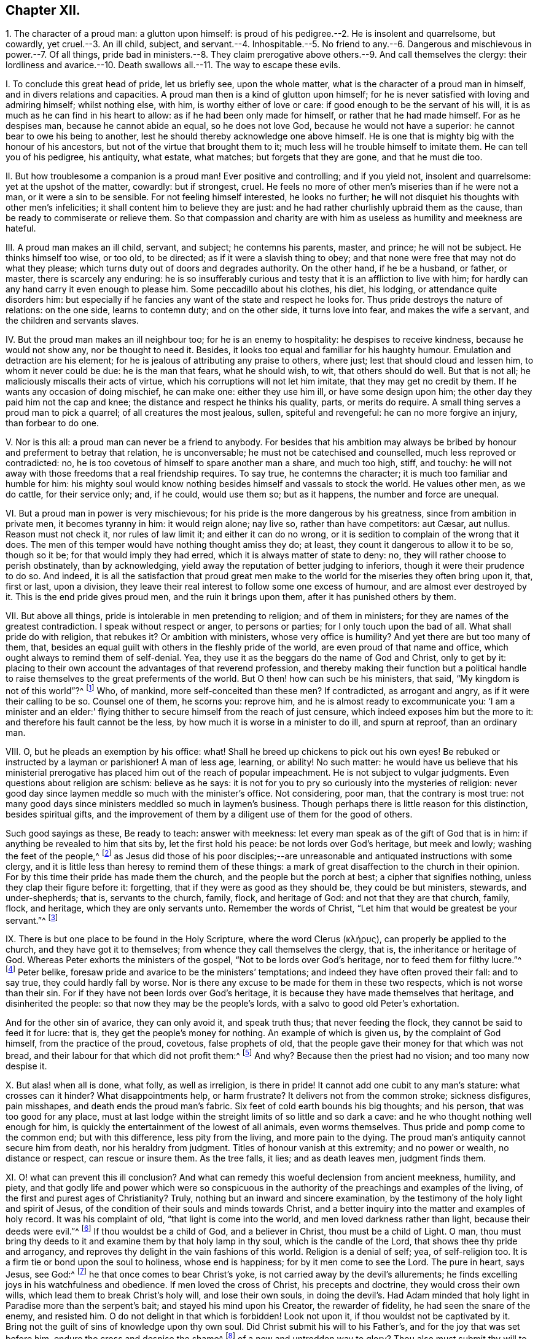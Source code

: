 == Chapter XII.

1+++.+++ The character of a proud man: a glutton upon himself:
is proud of his pedigree.--2. He is insolent and quarrelsome, but cowardly,
yet cruel.--3. An ill child, subject,
and servant.--4. Inhospitable.--5. No friend to any.--6.
Dangerous and mischievous in power.--7. Of all things,
pride bad in ministers.--8. They claim prerogative
above others.--9. And call themselves the clergy:
their lordliness and avarice.--10. Death swallows
all.--11. The way to escape these evils.

I+++.+++ To conclude this great head of pride, let us briefly see, upon the whole matter,
what is the character of a proud man in himself, and in divers relations and capacities.
A proud man then is a kind of glutton upon himself;
for he is never satisfied with loving and admiring himself; whilst nothing else,
with him, is worthy either of love or care: if good enough to be the servant of his will,
it is as much as he can find in his heart to allow:
as if he had been only made for himself, or rather that he had made himself.
For as he despises man, because he cannot abide an equal, so he does not love God,
because he would not have a superior: he cannot bear to owe his being to another,
lest he should thereby acknowledge one above himself.
He is one that is mighty big with the honour of his ancestors,
but not of the virtue that brought them to it;
much less will he trouble himself to imitate them.
He can tell you of his pedigree, his antiquity, what estate, what matches;
but forgets that they are gone, and that he must die too.

II. But how troublesome a companion is a proud man!
Ever positive and controlling; and if you yield not, insolent and quarrelsome:
yet at the upshot of the matter, cowardly: but if strongest, cruel.
He feels no more of other men`'s miseries than if he were not a man,
or it were a sin to be sensible.
For not feeling himself interested, he looks no further;
he will not disquiet his thoughts with other men`'s infelicities;
it shall content him to believe they are just:
and he had rather churlishly upbraid them as the cause,
than be ready to commiserate or relieve them.
So that compassion and charity are with him as useless
as humility and meekness are hateful.

III.
A proud man makes an ill child, servant, and subject; he contemns his parents, master,
and prince; he will not be subject.
He thinks himself too wise, or too old, to be directed;
as if it were a slavish thing to obey;
and that none were free that may not do what they please;
which turns duty out of doors and degrades authority.
On the other hand, if he be a husband, or father, or master,
there is scarcely any enduring:
he is so insufferably curious and testy that it is an affliction to live with him;
for hardly can any hand carry it even enough to please him.
Some peccadillo about his clothes, his diet, his lodging,
or attendance quite disorders him:
but especially if he fancies any want of the state and respect he looks for.
Thus pride destroys the nature of relations: on the one side, learns to contemn duty;
and on the other side, it turns love into fear, and makes the wife a servant,
and the children and servants slaves.

IV. But the proud man makes an ill neighbour too; for he is an enemy to hospitality:
he despises to receive kindness, because he would not show any,
nor be thought to need it.
Besides, it looks too equal and familiar for his haughty humour.
Emulation and detraction are his element;
for he is jealous of attributing any praise to others, where just;
lest that should cloud and lessen him, to whom it never could be due:
he is the man that fears, what he should wish, to wit, that others should do well.
But that is not all; he maliciously miscalls their acts of virtue,
which his corruptions will not let him imitate, that they may get no credit by them.
If he wants any occasion of doing mischief, he can make one: either they use him ill,
or have some design upon him; the other day they paid him not the cap and knee;
the distance and respect he thinks his quality, parts, or merits do require.
A small thing serves a proud man to pick a quarrel; of all creatures the most jealous,
sullen, spiteful and revengeful: he can no more forgive an injury,
than forbear to do one.

V+++.+++ Nor is this all: a proud man can never be a friend to anybody.
For besides that his ambition may always be bribed
by honour and preferment to betray that relation,
he is unconversable; he must not be catechised and counselled,
much less reproved or contradicted: no,
he is too covetous of himself to spare another man a share, and much too high, stiff,
and touchy: he will not away with those freedoms that a real friendship requires.
To say true, he contemns the character; it is much too familiar and humble for him:
his mighty soul would know nothing besides himself and vassals to stock the world.
He values other men, as we do cattle, for their service only; and, if he could,
would use them so; but as it happens, the number and force are unequal.

VI. But a proud man in power is very mischievous;
for his pride is the more dangerous by his greatness, since from ambition in private men,
it becomes tyranny in him: it would reign alone; nay live so,
// lint-disable invalid-characters "æ"
rather than have competitors: aut Cæsar, aut nullus.
Reason must not check it, nor rules of law limit it; and either it can do no wrong,
or it is sedition to complain of the wrong that it does.
The men of this temper would have nothing thought amiss they do; at least,
they count it dangerous to allow it to be so, though so it be;
for that would imply they had erred, which it is always matter of state to deny: no,
they will rather choose to perish obstinately, than by acknowledging,
yield away the reputation of better judging to inferiors,
though it were their prudence to do so.
And indeed,
it is all the satisfaction that proud great men make to
the world for the miseries they often bring upon it,
that, first or last, upon a division,
they leave their real interest to follow some one excess of humour,
and are almost ever destroyed by it.
This is the end pride gives proud men, and the ruin it brings upon them,
after it has punished others by them.

VII.
But above all things, pride is intolerable in men pretending to religion;
and of them in ministers; for they are names of the greatest contradiction.
I speak without respect or anger, to persons or parties;
for I only touch upon the bad of all.
What shall pride do with religion, that rebukes it?
Or ambition with ministers, whose very office is humility?
And yet there are but too many of them, that,
besides an equal guilt with others in the fleshly pride of the world,
are even proud of that name and office, which ought always to remind them of self-denial.
Yea, they use it as the beggars do the name of God and Christ, only to get by it:
placing to their own account the advantages of that reverend profession,
and thereby making their function but a political handle
to raise themselves to the great preferments of the world.
But O then! how can such be his ministers, that said,
"`My kingdom is not of this world`"?^
footnote:[John 18:36.]
Who, of mankind, more self-conceited than these men?
If contradicted, as arrogant and angry, as if it were their calling to be so.
Counsel one of them, he scorns you: reprove him,
and he is almost ready to excommunicate you:
'`I am a minister and an elder:`' flying thither
to secure himself from the reach of just censure,
which indeed exposes him but the more to it: and therefore his fault cannot be the less,
by how much it is worse in a minister to do ill, and spurn at reproof,
than an ordinary man.

VIII.
O, but he pleads an exemption by his office: what!
Shall he breed up chickens to pick out his own eyes!
Be rebuked or instructed by a layman or parishioner!
A man of less age, learning, or ability!
No such matter:
he would have us believe that his ministerial prerogative
has placed him out of the reach of popular impeachment.
He is not subject to vulgar judgments.
Even questions about religion are schism: believe as he says:
it is not for you to pry so curiously into the mysteries of religion:
never good day since laymen meddle so much with the minister`'s office.
Not considering, poor man, that the contrary is most true:
not many good days since ministers meddled so much in laymen`'s business.
Though perhaps there is little reason for this distinction, besides spiritual gifts,
and the improvement of them by a diligent use of them for the good of others.

Such good sayings as these, Be ready to teach: answer with meekness:
let every man speak as of the gift of God that is in him:
if anything be revealed to him that sits by, let the first hold his peace:
be not lords over God`'s heritage, but meek and lowly; washing the feet of the people,^
footnote:[2 Tim. 2:24-25; Tit.
iii; 1 Cor. 14:30.]
as Jesus did those of his poor disciples;--are unreasonable
and antiquated instructions with some clergy,
and it is little less than heresy to remind them of these things:
a mark of great disaffection to the church in their opinion.
For by this time their pride has made them the church,
and the people but the porch at best; a cipher that signifies nothing,
unless they clap their figure before it: forgetting,
that if they were as good as they should be, they could be but ministers, stewards,
and under-shepherds; that is, servants to the church, family, flock, and heritage of God:
and not that they are that church, family, flock, and heritage,
which they are only servants unto.
Remember the words of Christ, "`Let him that would be greatest be your servant.`"^
footnote:[Matt. 20:26.]

IX. There is but one place to be found in the Holy Scripture,
// lint-disable invalid-characters "κλήρυς"
where the word Clerus (κλήρυς), can properly be applied to the church,
and they have got it to themselves; from whence they call themselves the clergy, that is,
the inheritance or heritage of God.
Whereas Peter exhorts the ministers of the gospel,
"`Not to be lords over God`'s heritage, nor to feed them for filthy lucre.`"^
footnote:[1 Peter 5:2-3.]
Peter belike, foresaw pride and avarice to be the ministers`' temptations;
and indeed they have often proved their fall: and to say true,
they could hardly fall by worse.
Nor is there any excuse to be made for them in these two respects,
which is not worse than their sin.
For if they have not been lords over God`'s heritage,
it is because they have made themselves that heritage, and disinherited the people:
so that now they may be the people`'s lords,
with a salvo to good old Peter`'s exhortation.

And for the other sin of avarice, they can only avoid it, and speak truth thus;
that never feeding the flock, they cannot be said to feed it for lucre: that is,
they get the people`'s money for nothing.
An example of which is given us, by the complaint of God himself,
from the practice of the proud, covetous, false prophets of old,
that the people gave their money for that which was not bread,
and their labour for that which did not profit them:^
footnote:[Isa. 55:2.]
And why?
Because then the priest had no vision; and too many now despise it.

X+++.+++ But alas! when all is done, what folly, as well as irreligion, is there in pride!
It cannot add one cubit to any man`'s stature: what crosses can it hinder?
What disappointments help, or harm frustrate?
It delivers not from the common stroke; sickness disfigures, pain misshapes,
and death ends the proud man`'s fabric.
Six feet of cold earth bounds his big thoughts; and his person,
that was too good for any place,
must at last lodge within the streight limits of so little and so dark a cave:
and he who thought nothing well enough for him,
is quickly the entertainment of the lowest of all animals, even worms themselves.
Thus pride and pomp come to the common end; but with this difference,
less pity from the living, and more pain to the dying.
The proud man`'s antiquity cannot secure him from death, nor his heraldry from judgment.
Titles of honour vanish at this extremity; and no power or wealth,
no distance or respect, can rescue or insure them.
As the tree falls, it lies; and as death leaves men, judgment finds them.

XI. O! what can prevent this ill conclusion?
And what can remedy this woeful declension from ancient meekness, humility, and piety,
and that godly life and power which were so conspicuous in the
authority of the preachings and examples of the living,
of the first and purest ages of Christianity?
Truly, nothing but an inward and sincere examination,
by the testimony of the holy light and spirit of Jesus,
of the condition of their souls and minds towards Christ,
and a better inquiry into the matter and examples of holy record.
It was his complaint of old, "`that light is come into the world,
and men loved darkness rather than light, because their deeds were evil.`"^
footnote:[John 3:19.]
If thou wouldst be a child of God, and a believer in Christ,
thou must be a child of Light.
O man, thou must bring thy deeds to it and examine them by that holy lamp in thy soul,
which is the candle of the Lord, that shows thee thy pride and arrogancy,
and reproves thy delight in the vain fashions of this world.
Religion is a denial of self; yea, of self-religion too.
It is a firm tie or bond upon the soul to holiness, whose end is happiness;
for by it men come to see the Lord.
The pure in heart, says Jesus, see God:^
footnote:[Matt. 5:8.]
he that once comes to bear Christ`'s yoke,
is not carried away by the devil`'s allurements;
he finds excelling joys in his watchfulness and obedience.
If men loved the cross of Christ, his precepts and doctrine,
they would cross their own wills, which lead them to break Christ`'s holy will,
and lose their own souls,
in doing the devil`'s. Had Adam minded that holy
light in Paradise more than the serpent`'s bait;
and stayed his mind upon his Creator, the rewarder of fidelity,
he had seen the snare of the enemy, and resisted him.
O do not delight in that which is forbidden!
Look not upon it, if thou wouldst not be captivated by it.
Bring not the guilt of sins of knowledge upon thy own soul.
Did Christ submit his will to his Father`'s, and for the joy that was set before him,
endure the cross and despise the shame^
footnote:[Heb. 12:2.]
of a new and untrodden way to glory?
Thou also must submit thy will to Christ`'s holy law and light in thy heart,
and for the reward He sets before thee, to wit, eternal life, endure his cross,
and despise the shame of it.
All desire to rejoice with Him, but few will suffer with Him, or for Him.
Many are the companions of his table; not many of his abstinence.
The loaves they follow, but the cup of his agony they leave: it is too bitter,
they like not to drink thereof.
And divers will magnify his miracles, that are offended at the ignominy of his cross.
But O man, as He, for thy salvation, so thou, for the love of Him, must humble thyself,^
footnote:[Phil. 2:7.]
and be contented to be of no reputation, that thou mayest follow Him, not in a carnal,
formal way, of vain man`'s tradition and prescription, but as the Holy Ghost,
by the apostle, doth express it, in a new and living way,^
footnote:[Heb. 10:19-20.]
which Jesus had consecrated, that brings all that walk in it to the eternal rest of God:
whereunto He himself is entered, who is the holy and only blessed Redeemer.
